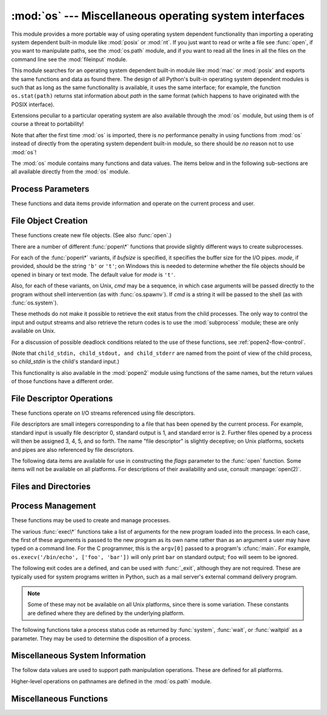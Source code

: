 
:mod:`os` --- Miscellaneous operating system interfaces
=======================================================

.. module:: os
   :synopsis: Miscellaneous operating system interfaces.


This module provides a more portable way of using operating system dependent
functionality than importing a operating system dependent built-in module like
:mod:`posix` or :mod:`nt`. If you just want to read or write a file see
:func:`open`, if you want to manipulate paths, see the :mod:`os.path`
module, and if you want to read all the lines in all the files on the
command line see the :mod:`fileinput` module.

This module searches for an operating system dependent built-in module like
:mod:`mac` or :mod:`posix` and exports the same functions and data as found
there.  The design of all Python's built-in operating system dependent modules
is such that as long as the same functionality is available, it uses the same
interface; for example, the function ``os.stat(path)`` returns stat information
about *path* in the same format (which happens to have originated with the POSIX
interface).

Extensions peculiar to a particular operating system are also available through
the :mod:`os` module, but using them is of course a threat to portability!

Note that after the first time :mod:`os` is imported, there is *no* performance
penalty in using functions from :mod:`os` instead of directly from the operating
system dependent built-in module, so there should be *no* reason not to use
:mod:`os`!

The :mod:`os` module contains many functions and data values. The items below
and in the following sub-sections are all available directly from the :mod:`os`
module.

.. % Frank Stajano <fstajano@uk.research.att.com> complained that it
.. % wasn't clear that the entries described in the subsections were all
.. % available at the module level (most uses of subsections are
.. % different); I think this is only a problem for the HTML version,
.. % where the relationship may not be as clear.
.. % 


.. exception:: error

   .. index:: module: errno

   This exception is raised when a function returns a system-related error (not for
   illegal argument types or other incidental errors). This is also known as the
   built-in exception :exc:`OSError`.  The accompanying value is a pair containing
   the numeric error code from :cdata:`errno` and the corresponding string, as
   would be printed by the C function :cfunc:`perror`.  See the module
   :mod:`errno`, which contains names for the error codes defined by the underlying
   operating system.

   When exceptions are classes, this exception carries two attributes,
   :attr:`errno` and :attr:`strerror`.  The first holds the value of the C
   :cdata:`errno` variable, and the latter holds the corresponding error message
   from :cfunc:`strerror`.  For exceptions that involve a file system path (such as
   :func:`chdir` or :func:`unlink`), the exception instance will contain a third
   attribute, :attr:`filename`, which is the file name passed to the function.


.. data:: name

   The name of the operating system dependent module imported.  The following names
   have currently been registered: ``'posix'``, ``'nt'``, ``'mac'``, ``'os2'``,
   ``'ce'``, ``'java'``, ``'riscos'``.


.. data:: path

   The corresponding operating system dependent standard module for pathname
   operations, such as :mod:`posixpath` or :mod:`macpath`.  Thus, given the proper
   imports, ``os.path.split(file)`` is equivalent to but more portable than
   ``posixpath.split(file)``.  Note that this is also an importable module: it may
   be imported directly as :mod:`os.path`.


.. _os-procinfo:

Process Parameters
------------------

These functions and data items provide information and operate on the current
process and user.


.. data:: environ

   A mapping object representing the string environment. For example,
   ``environ['HOME']`` is the pathname of your home directory (on some platforms),
   and is equivalent to ``getenv("HOME")`` in C.

   This mapping is captured the first time the :mod:`os` module is imported,
   typically during Python startup as part of processing :file:`site.py`.  Changes
   to the environment made after this time are not reflected in ``os.environ``,
   except for changes made by modifying ``os.environ`` directly.

   If the platform supports the :func:`putenv` function, this mapping may be used
   to modify the environment as well as query the environment.  :func:`putenv` will
   be called automatically when the mapping is modified.

   .. note::

      Calling :func:`putenv` directly does not change ``os.environ``, so it's better
      to modify ``os.environ``.

   .. note::

      On some platforms, including FreeBSD and Mac OS X, setting ``environ`` may cause
      memory leaks.  Refer to the system documentation for :cfunc:`putenv`.

   If :func:`putenv` is not provided, a modified copy of this mapping  may be
   passed to the appropriate process-creation functions to cause  child processes
   to use a modified environment.

   If the platform supports the :func:`unsetenv` function, you can delete items in
   this mapping to unset environment variables. :func:`unsetenv` will be called
   automatically when an item is deleted from ``os.environ``, and when
   one of the :meth:`pop` or :meth:`clear` methods is called.

   .. versionchanged:: 2.6
      Also unset environment variables when calling :meth:`os.environ.clear`
      and :meth:`os.environ.pop`.


.. function:: chdir(path)
              fchdir(fd)
              getcwd()
   :noindex:

   These functions are described in :ref:`os-file-dir`.


.. function:: ctermid()

   Return the filename corresponding to the controlling terminal of the process.
   Availability: Unix.


.. function:: getegid()

   Return the effective group id of the current process.  This corresponds to the
   'set id' bit on the file being executed in the current process. Availability:
   Unix.


.. function:: geteuid()

   .. index:: single: user; effective id

   Return the current process' effective user id. Availability: Unix.


.. function:: getgid()

   .. index:: single: process; group

   Return the real group id of the current process. Availability: Unix.


.. function:: getgroups()

   Return list of supplemental group ids associated with the current process.
   Availability: Unix.


.. function:: getlogin()

   Return the name of the user logged in on the controlling terminal of the
   process.  For most purposes, it is more useful to use the environment variable
   :envvar:`LOGNAME` to find out who the user is, or
   ``pwd.getpwuid(os.getuid())[0]`` to get the login name of the currently
   effective user ID. Availability: Unix.


.. function:: getpgid(pid)

   Return the process group id of the process with process id *pid*. If *pid* is 0,
   the process group id of the current process is returned. Availability: Unix.

   .. versionadded:: 2.3


.. function:: getpgrp()

   .. index:: single: process; group

   Return the id of the current process group. Availability: Unix.


.. function:: getpid()

   .. index:: single: process; id

   Return the current process id. Availability: Unix, Windows.


.. function:: getppid()

   .. index:: single: process; id of parent

   Return the parent's process id. Availability: Unix.


.. function:: getuid()

   .. index:: single: user; id

   Return the current process' user id. Availability: Unix.


.. function:: getenv(varname[, value])

   Return the value of the environment variable *varname* if it exists, or *value*
   if it doesn't.  *value* defaults to ``None``. Availability: most flavors of
   Unix, Windows.


.. function:: putenv(varname, value)

   .. index:: single: environment variables; setting

   Set the environment variable named *varname* to the string *value*.  Such
   changes to the environment affect subprocesses started with :func:`os.system`,
   :func:`popen` or :func:`fork` and :func:`execv`. Availability: most flavors of
   Unix, Windows.

   .. note::

      On some platforms, including FreeBSD and Mac OS X, setting ``environ`` may cause
      memory leaks. Refer to the system documentation for putenv.

   When :func:`putenv` is supported, assignments to items in ``os.environ`` are
   automatically translated into corresponding calls to :func:`putenv`; however,
   calls to :func:`putenv` don't update ``os.environ``, so it is actually
   preferable to assign to items of ``os.environ``.


.. function:: setegid(egid)

   Set the current process's effective group id. Availability: Unix.


.. function:: seteuid(euid)

   Set the current process's effective user id. Availability: Unix.


.. function:: setgid(gid)

   Set the current process' group id. Availability: Unix.


.. function:: setgroups(groups)

   Set the list of supplemental group ids associated with the current process to
   *groups*. *groups* must be a sequence, and each element must be an integer
   identifying a group. This operation is typical available only to the superuser.
   Availability: Unix.

   .. versionadded:: 2.2


.. function:: setpgrp()

   Calls the system call :cfunc:`setpgrp` or :cfunc:`setpgrp(0, 0)` depending on
   which version is implemented (if any).  See the Unix manual for the semantics.
   Availability: Unix.


.. function:: setpgid(pid, pgrp)

   Calls the system call :cfunc:`setpgid` to set the process group id of the
   process with id *pid* to the process group with id *pgrp*.  See the Unix manual
   for the semantics. Availability: Unix.


.. function:: setreuid(ruid, euid)

   Set the current process's real and effective user ids. Availability: Unix.


.. function:: setregid(rgid, egid)

   Set the current process's real and effective group ids. Availability: Unix.


.. function:: getsid(pid)

   Calls the system call :cfunc:`getsid`.  See the Unix manual for the semantics.
   Availability: Unix.

   .. versionadded:: 2.4


.. function:: setsid()

   Calls the system call :cfunc:`setsid`.  See the Unix manual for the semantics.
   Availability: Unix.


.. function:: setuid(uid)

   .. index:: single: user; id, setting

   Set the current process' user id. Availability: Unix.

.. % placed in this section since it relates to errno.... a little weak


.. function:: strerror(code)

   Return the error message corresponding to the error code in *code*.
   Availability: Unix, Windows.


.. function:: umask(mask)

   Set the current numeric umask and returns the previous umask. Availability:
   Unix, Windows.


.. function:: uname()

   .. index::
      single: gethostname() (in module socket)
      single: gethostbyaddr() (in module socket)

   Return a 5-tuple containing information identifying the current operating
   system.  The tuple contains 5 strings: ``(sysname, nodename, release, version,
   machine)``.  Some systems truncate the nodename to 8 characters or to the
   leading component; a better way to get the hostname is
   :func:`socket.gethostname`  or even
   ``socket.gethostbyaddr(socket.gethostname())``. Availability: recent flavors of
   Unix.


.. function:: unsetenv(varname)

   .. index:: single: environment variables; deleting

   Unset (delete) the environment variable named *varname*. Such changes to the
   environment affect subprocesses started with :func:`os.system`, :func:`popen` or
   :func:`fork` and :func:`execv`. Availability: most flavors of Unix, Windows.

   When :func:`unsetenv` is supported, deletion of items in ``os.environ`` is
   automatically translated into a corresponding call to :func:`unsetenv`; however,
   calls to :func:`unsetenv` don't update ``os.environ``, so it is actually
   preferable to delete items of ``os.environ``.


.. _os-newstreams:

File Object Creation
--------------------

These functions create new file objects. (See also :func:`open`.)


.. function:: fdopen(fd[, mode[, bufsize]])

   .. index:: single: I/O control; buffering

   Return an open file object connected to the file descriptor *fd*.  The *mode*
   and *bufsize* arguments have the same meaning as the corresponding arguments to
   the built-in :func:`open` function. Availability: Macintosh, Unix, Windows.

   .. versionchanged:: 2.3
      When specified, the *mode* argument must now start with one of the letters
      ``'r'``, ``'w'``, or ``'a'``, otherwise a :exc:`ValueError` is raised.

   .. versionchanged:: 2.5
      On Unix, when the *mode* argument starts with ``'a'``, the *O_APPEND* flag is
      set on the file descriptor (which the :cfunc:`fdopen` implementation already
      does on most platforms).


.. function:: popen(command[, mode[, bufsize]])

   Open a pipe to or from *command*.  The return value is an open file object
   connected to the pipe, which can be read or written depending on whether *mode*
   is ``'r'`` (default) or ``'w'``. The *bufsize* argument has the same meaning as
   the corresponding argument to the built-in :func:`open` function.  The exit
   status of the command (encoded in the format specified for :func:`wait`) is
   available as the return value of the :meth:`close` method of the file object,
   except that when the exit status is zero (termination without errors), ``None``
   is returned. Availability: Macintosh, Unix, Windows.

   .. deprecated:: 2.6
      This function is obsolete.  Use the :mod:`subprocess` module.

   .. versionchanged:: 2.0
      This function worked unreliably under Windows in earlier versions of Python.
      This was due to the use of the :cfunc:`_popen` function from the libraries
      provided with Windows.  Newer versions of Python do not use the broken
      implementation from the Windows libraries.


.. function:: tmpfile()

   Return a new file object opened in update mode (``w+b``).  The file has no
   directory entries associated with it and will be automatically deleted once
   there are no file descriptors for the file. Availability: Macintosh, Unix,
   Windows.

There are a number of different :func:`popen\*` functions that provide slightly
different ways to create subprocesses.

.. deprecated:: 2.6
   All of the :func:`popen\*` functions are obsolete. Use the :mod:`subprocess`
   module.

For each of the :func:`popen\*` variants, if *bufsize* is specified, it
specifies the buffer size for the I/O pipes. *mode*, if provided, should be the
string ``'b'`` or ``'t'``; on Windows this is needed to determine whether the
file objects should be opened in binary or text mode.  The default value for
*mode* is ``'t'``.

Also, for each of these variants, on Unix, *cmd* may be a sequence, in which
case arguments will be passed directly to the program without shell intervention
(as with :func:`os.spawnv`). If *cmd* is a string it will be passed to the shell
(as with :func:`os.system`).

These methods do not make it possible to retrieve the exit status from the child
processes.  The only way to control the input and output streams and also
retrieve the return codes is to use the :mod:`subprocess` module; these are only
available on Unix.

For a discussion of possible deadlock conditions related to the use of these
functions, see :ref:`popen2-flow-control`.


.. function:: popen2(cmd[, mode[, bufsize]])

   Executes *cmd* as a sub-process.  Returns the file objects ``(child_stdin,
   child_stdout)``.

   .. deprecated:: 2.6
      All of the :func:`popen\*` functions are obsolete. Use the :mod:`subprocess`
      module.

   Availability: Macintosh, Unix, Windows.

   .. versionadded:: 2.0


.. function:: popen3(cmd[, mode[, bufsize]])

   Executes *cmd* as a sub-process.  Returns the file objects ``(child_stdin,
   child_stdout, child_stderr)``.

   .. deprecated:: 2.6
      All of the :func:`popen\*` functions are obsolete. Use the :mod:`subprocess`
      module.

   Availability: Macintosh, Unix, Windows.

   .. versionadded:: 2.0


.. function:: popen4(cmd[, mode[, bufsize]])

   Executes *cmd* as a sub-process.  Returns the file objects ``(child_stdin,
   child_stdout_and_stderr)``.

   .. deprecated:: 2.6
      All of the :func:`popen\*` functions are obsolete. Use the :mod:`subprocess`
      module.

   Availability: Macintosh, Unix, Windows.

   .. versionadded:: 2.0

(Note that ``child_stdin, child_stdout, and child_stderr`` are named from the
point of view of the child process, so *child_stdin* is the child's standard
input.)

This functionality is also available in the :mod:`popen2` module using functions
of the same names, but the return values of those functions have a different
order.


.. _os-fd-ops:

File Descriptor Operations
--------------------------

These functions operate on I/O streams referenced using file descriptors.

File descriptors are small integers corresponding to a file that has been opened
by the current process.  For example, standard input is usually file descriptor
0, standard output is 1, and standard error is 2.  Further files opened by a
process will then be assigned 3, 4, 5, and so forth.  The name "file descriptor"
is slightly deceptive; on Unix platforms, sockets and pipes are also referenced
by file descriptors.


.. function:: close(fd)

   Close file descriptor *fd*. Availability: Macintosh, Unix, Windows.

   .. note::

      This function is intended for low-level I/O and must be applied to a file
      descriptor as returned by :func:`open` or :func:`pipe`.  To close a "file
      object" returned by the built-in function :func:`open` or by :func:`popen` or
      :func:`fdopen`, use its :meth:`close` method.


.. function:: dup(fd)

   Return a duplicate of file descriptor *fd*. Availability: Macintosh, Unix,
   Windows.


.. function:: dup2(fd, fd2)

   Duplicate file descriptor *fd* to *fd2*, closing the latter first if necessary.
   Availability: Macintosh, Unix, Windows.


.. function:: fdatasync(fd)

   Force write of file with filedescriptor *fd* to disk. Does not force update of
   metadata. Availability: Unix.


.. function:: fpathconf(fd, name)

   Return system configuration information relevant to an open file. *name*
   specifies the configuration value to retrieve; it may be a string which is the
   name of a defined system value; these names are specified in a number of
   standards (POSIX.1, Unix 95, Unix 98, and others).  Some platforms define
   additional names as well.  The names known to the host operating system are
   given in the ``pathconf_names`` dictionary.  For configuration variables not
   included in that mapping, passing an integer for *name* is also accepted.
   Availability: Macintosh, Unix.

   If *name* is a string and is not known, :exc:`ValueError` is raised.  If a
   specific value for *name* is not supported by the host system, even if it is
   included in ``pathconf_names``, an :exc:`OSError` is raised with
   :const:`errno.EINVAL` for the error number.


.. function:: fstat(fd)

   Return status for file descriptor *fd*, like :func:`stat`. Availability:
   Macintosh, Unix, Windows.


.. function:: fstatvfs(fd)

   Return information about the filesystem containing the file associated with file
   descriptor *fd*, like :func:`statvfs`. Availability: Unix.


.. function:: fsync(fd)

   Force write of file with filedescriptor *fd* to disk.  On Unix, this calls the
   native :cfunc:`fsync` function; on Windows, the MS :cfunc:`_commit` function.

   If you're starting with a Python file object *f*, first do ``f.flush()``, and
   then do ``os.fsync(f.fileno())``, to ensure that all internal buffers associated
   with *f* are written to disk. Availability: Macintosh, Unix, and Windows
   starting in 2.2.3.


.. function:: ftruncate(fd, length)

   Truncate the file corresponding to file descriptor *fd*, so that it is at most
   *length* bytes in size. Availability: Macintosh, Unix.


.. function:: isatty(fd)

   Return ``True`` if the file descriptor *fd* is open and connected to a
   tty(-like) device, else ``False``. Availability: Macintosh, Unix.


.. function:: lseek(fd, pos, how)

   Set the current position of file descriptor *fd* to position *pos*, modified by
   *how*: ``0`` to set the position relative to the beginning of the file; ``1`` to
   set it relative to the current position; ``2`` to set it relative to the end of
   the file. Availability: Macintosh, Unix, Windows.


.. function:: open(file, flags[, mode])

   Open the file *file* and set various flags according to *flags* and possibly its
   mode according to *mode*. The default *mode* is ``0777`` (octal), and the
   current umask value is first masked out.  Return the file descriptor for the
   newly opened file. Availability: Macintosh, Unix, Windows.

   For a description of the flag and mode values, see the C run-time documentation;
   flag constants (like :const:`O_RDONLY` and :const:`O_WRONLY`) are defined in
   this module too (see below).

   .. note::

      This function is intended for low-level I/O.  For normal usage, use the built-in
      function :func:`open`, which returns a "file object" with :meth:`read` and
      :meth:`write` methods (and many more).  To wrap a file descriptor in a "file
      object", use :func:`fdopen`.


.. function:: openpty()

   .. index:: module: pty

   Open a new pseudo-terminal pair. Return a pair of file descriptors ``(master,
   slave)`` for the pty and the tty, respectively. For a (slightly) more portable
   approach, use the :mod:`pty` module. Availability: Macintosh, Some flavors of
   Unix.


.. function:: pipe()

   Create a pipe.  Return a pair of file descriptors ``(r, w)`` usable for reading
   and writing, respectively. Availability: Macintosh, Unix, Windows.


.. function:: read(fd, n)

   Read at most *n* bytes from file descriptor *fd*. Return a string containing the
   bytes read.  If the end of the file referred to by *fd* has been reached, an
   empty string is returned. Availability: Macintosh, Unix, Windows.

   .. note::

      This function is intended for low-level I/O and must be applied to a file
      descriptor as returned by :func:`open` or :func:`pipe`.  To read a "file object"
      returned by the built-in function :func:`open` or by :func:`popen` or
      :func:`fdopen`, or ``sys.stdin``, use its :meth:`read` or :meth:`readline`
      methods.


.. function:: tcgetpgrp(fd)

   Return the process group associated with the terminal given by *fd* (an open
   file descriptor as returned by :func:`open`). Availability: Macintosh, Unix.


.. function:: tcsetpgrp(fd, pg)

   Set the process group associated with the terminal given by *fd* (an open file
   descriptor as returned by :func:`open`) to *pg*. Availability: Macintosh, Unix.


.. function:: ttyname(fd)

   Return a string which specifies the terminal device associated with
   file descriptor *fd*.  If *fd* is not associated with a terminal device, an
   exception is raised. Availability:Macintosh, Unix.


.. function:: write(fd, str)

   Write the string *str* to file descriptor *fd*. Return the number of bytes
   actually written. Availability: Macintosh, Unix, Windows.

   .. note::

      This function is intended for low-level I/O and must be applied to a file
      descriptor as returned by :func:`open` or :func:`pipe`.  To write a "file
      object" returned by the built-in function :func:`open` or by :func:`popen` or
      :func:`fdopen`, or ``sys.stdout`` or ``sys.stderr``, use its :meth:`write`
      method.

The following data items are available for use in constructing the *flags*
parameter to the :func:`open` function.  Some items will not be available on all
platforms.  For descriptions of their availability and use, consult
:manpage:`open(2)`.


.. data:: O_RDONLY
          O_WRONLY
          O_RDWR
          O_APPEND
          O_CREAT
          O_EXCL
          O_TRUNC

   Options for the *flag* argument to the :func:`open` function. These can be
   bit-wise OR'd together. Availability: Macintosh, Unix, Windows.


.. data:: O_DSYNC
          O_RSYNC
          O_SYNC
          O_NDELAY
          O_NONBLOCK
          O_NOCTTY
          O_SHLOCK
          O_EXLOCK

   More options for the *flag* argument to the :func:`open` function. Availability:
   Macintosh, Unix.


.. data:: O_BINARY

   Option for the *flag* argument to the :func:`open` function. This can be
   bit-wise OR'd together with those listed above. Availability: Windows.

   .. % XXX need to check on the availability of this one.


.. data:: O_NOINHERIT
          O_SHORT_LIVED
          O_TEMPORARY
          O_RANDOM
          O_SEQUENTIAL
          O_TEXT

   Options for the *flag* argument to the :func:`open` function. These can be
   bit-wise OR'd together. Availability: Windows.


.. data:: SEEK_SET
          SEEK_CUR
          SEEK_END

   Parameters to the :func:`lseek` function. Their values are 0, 1, and 2,
   respectively. Availability: Windows, Macintosh, Unix.

   .. versionadded:: 2.5


.. _os-file-dir:

Files and Directories
---------------------


.. function:: access(path, mode)

   Use the real uid/gid to test for access to *path*.  Note that most operations
   will use the effective uid/gid, therefore this routine can be used in a
   suid/sgid environment to test if the invoking user has the specified access to
   *path*.  *mode* should be :const:`F_OK` to test the existence of *path*, or it
   can be the inclusive OR of one or more of :const:`R_OK`, :const:`W_OK`, and
   :const:`X_OK` to test permissions.  Return :const:`True` if access is allowed,
   :const:`False` if not. See the Unix man page :manpage:`access(2)` for more
   information. Availability: Macintosh, Unix, Windows.

   .. note::

      Using :func:`access` to check if a user is authorized to e.g. open a file before
      actually doing so using :func:`open` creates a  security hole, because the user
      might exploit the short time interval  between checking and opening the file to
      manipulate it.

   .. note::

      I/O operations may fail even when :func:`access` indicates that they would
      succeed, particularly for operations on network filesystems which may have
      permissions semantics beyond the usual POSIX permission-bit model.


.. data:: F_OK

   Value to pass as the *mode* parameter of :func:`access` to test the existence of
   *path*.


.. data:: R_OK

   Value to include in the *mode* parameter of :func:`access` to test the
   readability of *path*.


.. data:: W_OK

   Value to include in the *mode* parameter of :func:`access` to test the
   writability of *path*.


.. data:: X_OK

   Value to include in the *mode* parameter of :func:`access` to determine if
   *path* can be executed.


.. function:: chdir(path)

   .. index:: single: directory; changing

   Change the current working directory to *path*. Availability: Macintosh, Unix,
   Windows.


.. function:: fchdir(fd)

   Change the current working directory to the directory represented by the file
   descriptor *fd*.  The descriptor must refer to an opened directory, not an open
   file. Availability: Unix.

   .. versionadded:: 2.3


.. function:: getcwd()

   Return a string representing the current working directory. Availability:
   Macintosh, Unix, Windows.


.. function:: getcwdu()

   Return a Unicode object representing the current working directory.
   Availability: Macintosh, Unix, Windows.

   .. versionadded:: 2.3


.. function:: chflags(path, flags)

   Set the flags of *path* to the numeric *flags*. *flags* may take a combination
   (bitwise OR) of the following values (as defined in the :mod:`stat` module):

   * ``UF_NODUMP``
   * ``UF_IMMUTABLE``
   * ``UF_APPEND``
   * ``UF_OPAQUE``
   * ``UF_NOUNLINK``
   * ``SF_ARCHIVED``
   * ``SF_IMMUTABLE``
   * ``SF_APPEND``
   * ``SF_NOUNLINK``
   * ``SF_SNAPSHOT``

   Availability: Macintosh, Unix.

   .. versionadded:: 2.6


.. function:: chroot(path)

   Change the root directory of the current process to *path*. Availability:
   Macintosh, Unix.

   .. versionadded:: 2.2


.. function:: chmod(path, mode)

   Change the mode of *path* to the numeric *mode*. *mode* may take one of the
   following values (as defined in the :mod:`stat` module) or bitwise or-ed
   combinations of them:


   * ``stat.S_ISUID``
   * ``stat.S_ISGID``
   * ``stat.S_ENFMT``
   * ``stat.S_ISVTX``
   * ``stat.S_IREAD``
   * ``stat.S_IWRITE``
   * ``stat.S_IEXEC``
   * ``stat.S_IRWXU``
   * ``stat.S_IRUSR``
   * ``stat.S_IWUSR``
   * ``stat.S_IXUSR``
   * ``stat.S_IRWXG``
   * ``stat.S_IRGRP``
   * ``stat.S_IWGRP``
   * ``stat.S_IXGRP``
   * ``stat.S_IRWXO``
   * ``stat.S_IROTH``
   * ``stat.S_IWOTH``
   * ``stat.S_IXOTH``

   Availability: Macintosh, Unix, Windows.

   .. note::

      Although Windows supports :func:`chmod`, you can only  set the file's read-only
      flag with it (via the ``stat.S_IWRITE``  and ``stat.S_IREAD``
      constants or a corresponding integer value).  All other bits are
      ignored.


.. function:: chown(path, uid, gid)

   Change the owner and group id of *path* to the numeric *uid* and *gid*. To leave
   one of the ids unchanged, set it to -1. Availability: Macintosh, Unix.


.. function:: lchflags(path, flags)

   Set the flags of *path* to the numeric *flags*, like :func:`chflags`, but do not
   follow symbolic links. Availability: Unix.

   .. versionadded:: 2.6


.. function:: lchown(path, uid, gid)

   Change the owner and group id of *path* to the numeric *uid* and gid. This
   function will not follow symbolic links. Availability: Macintosh, Unix.

   .. versionadded:: 2.3


.. function:: link(src, dst)

   Create a hard link pointing to *src* named *dst*. Availability: Macintosh, Unix.


.. function:: listdir(path)

   Return a list containing the names of the entries in the directory. The list is
   in arbitrary order.  It does not include the special entries ``'.'`` and
   ``'..'`` even if they are present in the directory. Availability: Macintosh,
   Unix, Windows.

   .. versionchanged:: 2.3
      On Windows NT/2k/XP and Unix, if *path* is a Unicode object, the result will be
      a list of Unicode objects.


.. function:: lstat(path)

   Like :func:`stat`, but do not follow symbolic links. Availability: Macintosh,
   Unix.


.. function:: mkfifo(path[, mode])

   Create a FIFO (a named pipe) named *path* with numeric mode *mode*.  The default
   *mode* is ``0666`` (octal).  The current umask value is first masked out from
   the mode. Availability: Macintosh, Unix.

   FIFOs are pipes that can be accessed like regular files.  FIFOs exist until they
   are deleted (for example with :func:`os.unlink`). Generally, FIFOs are used as
   rendezvous between "client" and "server" type processes: the server opens the
   FIFO for reading, and the client opens it for writing.  Note that :func:`mkfifo`
   doesn't open the FIFO --- it just creates the rendezvous point.


.. function:: mknod(filename[, mode=0600, device])

   Create a filesystem node (file, device special file or named pipe) named
   *filename*. *mode* specifies both the permissions to use and the type of node to
   be created, being combined (bitwise OR) with one of ``stat.S_IFREG``,
   ``stat.S_IFCHR``, ``stat.S_IFBLK``,
   and ``stat.S_IFIFO`` (those constants are available in :mod:`stat`).
   For ``stat.S_IFCHR`` and
   ``stat.S_IFBLK``, *device* defines the newly created device special file (probably using
   :func:`os.makedev`), otherwise it is ignored.

   .. versionadded:: 2.3


.. function:: major(device)

   Extracts the device major number from a raw device number (usually the
   :attr:`st_dev` or :attr:`st_rdev` field from :ctype:`stat`).

   .. versionadded:: 2.3


.. function:: minor(device)

   Extracts the device minor number from a raw device number (usually the
   :attr:`st_dev` or :attr:`st_rdev` field from :ctype:`stat`).

   .. versionadded:: 2.3


.. function:: makedev(major, minor)

   Composes a raw device number from the major and minor device numbers.

   .. versionadded:: 2.3


.. function:: mkdir(path[, mode])

   Create a directory named *path* with numeric mode *mode*. The default *mode* is
   ``0777`` (octal).  On some systems, *mode* is ignored.  Where it is used, the
   current umask value is first masked out. Availability: Macintosh, Unix, Windows.


.. function:: makedirs(path[, mode])

   .. index::
      single: directory; creating
      single: UNC paths; and os.makedirs()

   Recursive directory creation function.  Like :func:`mkdir`, but makes all
   intermediate-level directories needed to contain the leaf directory.  Throws an
   :exc:`error` exception if the leaf directory already exists or cannot be
   created.  The default *mode* is ``0777`` (octal).  On some systems, *mode* is
   ignored. Where it is used, the current umask value is first masked out.

   .. note::

      :func:`makedirs` will become confused if the path elements to create include
      *os.pardir*.

   .. versionadded:: 1.5.2

   .. versionchanged:: 2.3
      This function now handles UNC paths correctly.


.. function:: pathconf(path, name)

   Return system configuration information relevant to a named file. *name*
   specifies the configuration value to retrieve; it may be a string which is the
   name of a defined system value; these names are specified in a number of
   standards (POSIX.1, Unix 95, Unix 98, and others).  Some platforms define
   additional names as well.  The names known to the host operating system are
   given in the ``pathconf_names`` dictionary.  For configuration variables not
   included in that mapping, passing an integer for *name* is also accepted.
   Availability: Macintosh, Unix.

   If *name* is a string and is not known, :exc:`ValueError` is raised.  If a
   specific value for *name* is not supported by the host system, even if it is
   included in ``pathconf_names``, an :exc:`OSError` is raised with
   :const:`errno.EINVAL` for the error number.


.. data:: pathconf_names

   Dictionary mapping names accepted by :func:`pathconf` and :func:`fpathconf` to
   the integer values defined for those names by the host operating system.  This
   can be used to determine the set of names known to the system. Availability:
   Macintosh, Unix.


.. function:: readlink(path)

   Return a string representing the path to which the symbolic link points.  The
   result may be either an absolute or relative pathname; if it is relative, it may
   be converted to an absolute pathname using ``os.path.join(os.path.dirname(path),
   result)``.

   .. versionchanged:: 2.6
      If the *path* is a Unicode object the result will also be a Unicode object.

   Availability: Macintosh, Unix.


.. function:: remove(path)

   Remove the file *path*.  If *path* is a directory, :exc:`OSError` is raised; see
   :func:`rmdir` below to remove a directory.  This is identical to the
   :func:`unlink` function documented below.  On Windows, attempting to remove a
   file that is in use causes an exception to be raised; on Unix, the directory
   entry is removed but the storage allocated to the file is not made available
   until the original file is no longer in use. Availability: Macintosh, Unix,
   Windows.


.. function:: removedirs(path)

   .. index:: single: directory; deleting

   Removes directories recursively.  Works like :func:`rmdir` except that, if the
   leaf directory is successfully removed, :func:`removedirs`  tries to
   successively remove every parent directory mentioned in  *path* until an error
   is raised (which is ignored, because it generally means that a parent directory
   is not empty). For example, ``os.removedirs('foo/bar/baz')`` will first remove
   the directory ``'foo/bar/baz'``, and then remove ``'foo/bar'`` and ``'foo'`` if
   they are empty. Raises :exc:`OSError` if the leaf directory could not be
   successfully removed.

   .. versionadded:: 1.5.2


.. function:: rename(src, dst)

   Rename the file or directory *src* to *dst*.  If *dst* is a directory,
   :exc:`OSError` will be raised.  On Unix, if *dst* exists and is a file, it will
   be removed silently if the user has permission.  The operation may fail on some
   Unix flavors if *src* and *dst* are on different filesystems.  If successful,
   the renaming will be an atomic operation (this is a POSIX requirement).  On
   Windows, if *dst* already exists, :exc:`OSError` will be raised even if it is a
   file; there may be no way to implement an atomic rename when *dst* names an
   existing file. Availability: Macintosh, Unix, Windows.


.. function:: renames(old, new)

   Recursive directory or file renaming function. Works like :func:`rename`, except
   creation of any intermediate directories needed to make the new pathname good is
   attempted first. After the rename, directories corresponding to rightmost path
   segments of the old name will be pruned away using :func:`removedirs`.

   .. versionadded:: 1.5.2

   .. note::

      This function can fail with the new directory structure made if you lack
      permissions needed to remove the leaf directory or file.


.. function:: rmdir(path)

   Remove the directory *path*. Availability: Macintosh, Unix, Windows.


.. function:: stat(path)

   Perform a :cfunc:`stat` system call on the given path.  The return value is an
   object whose attributes correspond to the members of the :ctype:`stat`
   structure, namely: :attr:`st_mode` (protection bits), :attr:`st_ino` (inode
   number), :attr:`st_dev` (device), :attr:`st_nlink` (number of hard links),
   :attr:`st_uid` (user ID of owner), :attr:`st_gid` (group ID of owner),
   :attr:`st_size` (size of file, in bytes), :attr:`st_atime` (time of most recent
   access), :attr:`st_mtime` (time of most recent content modification),
   :attr:`st_ctime` (platform dependent; time of most recent metadata change on
   Unix, or the time of creation on Windows)::

      >>> import os
      >>> statinfo = os.stat('somefile.txt')
      >>> statinfo
      (33188, 422511L, 769L, 1, 1032, 100, 926L, 1105022698,1105022732, 1105022732)
      >>> statinfo.st_size
      926L
      >>>

   .. versionchanged:: 2.3
      If :func:`stat_float_times` returns true, the time values are floats, measuring
      seconds. Fractions of a second may be reported if the system supports that. On
      Mac OS, the times are always floats. See :func:`stat_float_times` for further
      discussion.

   On some Unix systems (such as Linux), the following attributes may also be
   available: :attr:`st_blocks` (number of blocks allocated for file),
   :attr:`st_blksize` (filesystem blocksize), :attr:`st_rdev` (type of device if an
   inode device). :attr:`st_flags` (user defined flags for file).

   On other Unix systems (such as FreeBSD), the following attributes may be
   available (but may be only filled out if root tries to use them): :attr:`st_gen`
   (file generation number), :attr:`st_birthtime` (time of file creation).

   On Mac OS systems, the following attributes may also be available:
   :attr:`st_rsize`, :attr:`st_creator`, :attr:`st_type`.

   On RISCOS systems, the following attributes are also available: :attr:`st_ftype`
   (file type), :attr:`st_attrs` (attributes), :attr:`st_obtype` (object type).

   .. index:: module: stat

   For backward compatibility, the return value of :func:`stat` is also accessible
   as a tuple of at least 10 integers giving the most important (and portable)
   members of the :ctype:`stat` structure, in the order :attr:`st_mode`,
   :attr:`st_ino`, :attr:`st_dev`, :attr:`st_nlink`, :attr:`st_uid`,
   :attr:`st_gid`, :attr:`st_size`, :attr:`st_atime`, :attr:`st_mtime`,
   :attr:`st_ctime`. More items may be added at the end by some implementations.
   The standard module :mod:`stat` defines functions and constants that are useful
   for extracting information from a :ctype:`stat` structure. (On Windows, some
   items are filled with dummy values.)

   .. note::

      The exact meaning and resolution of the :attr:`st_atime`, :attr:`st_mtime`, and
      :attr:`st_ctime` members depends on the operating system and the file system.
      For example, on Windows systems using the FAT or FAT32 file systems,
      :attr:`st_mtime` has 2-second resolution, and :attr:`st_atime` has only 1-day
      resolution.  See your operating system documentation for details.

   Availability: Macintosh, Unix, Windows.

   .. versionchanged:: 2.2
      Added access to values as attributes of the returned object.

   .. versionchanged:: 2.5
      Added st_gen, st_birthtime.


.. function:: stat_float_times([newvalue])

   Determine whether :class:`stat_result` represents time stamps as float objects.
   If *newvalue* is ``True``, future calls to :func:`stat` return floats, if it is
   ``False``, future calls return ints. If *newvalue* is omitted, return the
   current setting.

   For compatibility with older Python versions, accessing :class:`stat_result` as
   a tuple always returns integers.

   .. versionchanged:: 2.5
      Python now returns float values by default. Applications which do not work
      correctly with floating point time stamps can use this function to restore the
      old behaviour.

   The resolution of the timestamps (that is the smallest possible fraction)
   depends on the system. Some systems only support second resolution; on these
   systems, the fraction will always be zero.

   It is recommended that this setting is only changed at program startup time in
   the *__main__* module; libraries should never change this setting. If an
   application uses a library that works incorrectly if floating point time stamps
   are processed, this application should turn the feature off until the library
   has been corrected.


.. function:: statvfs(path)

   Perform a :cfunc:`statvfs` system call on the given path.  The return value is
   an object whose attributes describe the filesystem on the given path, and
   correspond to the members of the :ctype:`statvfs` structure, namely:
   :attr:`f_bsize`, :attr:`f_frsize`, :attr:`f_blocks`, :attr:`f_bfree`,
   :attr:`f_bavail`, :attr:`f_files`, :attr:`f_ffree`, :attr:`f_favail`,
   :attr:`f_flag`, :attr:`f_namemax`. Availability: Unix.

   .. index:: module: statvfs

   For backward compatibility, the return value is also accessible as a tuple whose
   values correspond to the attributes, in the order given above. The standard
   module :mod:`statvfs` defines constants that are useful for extracting
   information from a :ctype:`statvfs` structure when accessing it as a sequence;
   this remains useful when writing code that needs to work with versions of Python
   that don't support accessing the fields as attributes.

   .. versionchanged:: 2.2
      Added access to values as attributes of the returned object.


.. function:: symlink(src, dst)

   Create a symbolic link pointing to *src* named *dst*. Availability: Unix.


.. function:: tempnam([dir[, prefix]])

   Return a unique path name that is reasonable for creating a temporary file.
   This will be an absolute path that names a potential directory entry in the
   directory *dir* or a common location for temporary files if *dir* is omitted or
   ``None``.  If given and not ``None``, *prefix* is used to provide a short prefix
   to the filename.  Applications are responsible for properly creating and
   managing files created using paths returned by :func:`tempnam`; no automatic
   cleanup is provided. On Unix, the environment variable :envvar:`TMPDIR`
   overrides *dir*, while on Windows the :envvar:`TMP` is used.  The specific
   behavior of this function depends on the C library implementation; some aspects
   are underspecified in system documentation.

   .. warning::

      Use of :func:`tempnam` is vulnerable to symlink attacks; consider using
      :func:`tmpfile` (section :ref:`os-newstreams`) instead.

   Availability: Macintosh, Unix, Windows.


.. function:: tmpnam()

   Return a unique path name that is reasonable for creating a temporary file.
   This will be an absolute path that names a potential directory entry in a common
   location for temporary files.  Applications are responsible for properly
   creating and managing files created using paths returned by :func:`tmpnam`; no
   automatic cleanup is provided.

   .. warning::

      Use of :func:`tmpnam` is vulnerable to symlink attacks; consider using
      :func:`tmpfile` (section :ref:`os-newstreams`) instead.

   Availability: Unix, Windows.  This function probably shouldn't be used on
   Windows, though: Microsoft's implementation of :func:`tmpnam` always creates a
   name in the root directory of the current drive, and that's generally a poor
   location for a temp file (depending on privileges, you may not even be able to
   open a file using this name).


.. data:: TMP_MAX

   The maximum number of unique names that :func:`tmpnam` will generate before
   reusing names.


.. function:: unlink(path)

   Remove the file *path*.  This is the same function as :func:`remove`; the
   :func:`unlink` name is its traditional Unix name. Availability: Macintosh, Unix,
   Windows.


.. function:: utime(path, times)

   Set the access and modified times of the file specified by *path*. If *times* is
   ``None``, then the file's access and modified times are set to the current time.
   Otherwise, *times* must be a 2-tuple of numbers, of the form ``(atime, mtime)``
   which is used to set the access and modified times, respectively. Whether a
   directory can be given for *path* depends on whether the operating system
   implements directories as files (for example, Windows does not).  Note that the
   exact times you set here may not be returned by a subsequent :func:`stat` call,
   depending on the resolution with which your operating system records access and
   modification times; see :func:`stat`.

   .. versionchanged:: 2.0
      Added support for ``None`` for *times*.

   Availability: Macintosh, Unix, Windows.


.. function:: walk(top[, topdown=True [, onerror=None[, followlinks=False]]])

   .. index::
      single: directory; walking
      single: directory; traversal

   :func:`walk` generates the file names in a directory tree, by walking the tree
   either top down or bottom up. For each directory in the tree rooted at directory
   *top* (including *top* itself), it yields a 3-tuple ``(dirpath, dirnames,
   filenames)``.

   *dirpath* is a string, the path to the directory.  *dirnames* is a list of the
   names of the subdirectories in *dirpath* (excluding ``'.'`` and ``'..'``).
   *filenames* is a list of the names of the non-directory files in *dirpath*.
   Note that the names in the lists contain no path components.  To get a full path
   (which begins with *top*) to a file or directory in *dirpath*, do
   ``os.path.join(dirpath, name)``.

   If optional argument *topdown* is true or not specified, the triple for a
   directory is generated before the triples for any of its subdirectories
   (directories are generated top down).  If *topdown* is false, the triple for a
   directory is generated after the triples for all of its subdirectories
   (directories are generated bottom up).

   When *topdown* is true, the caller can modify the *dirnames* list in-place
   (perhaps using :keyword:`del` or slice assignment), and :func:`walk` will only
   recurse into the subdirectories whose names remain in *dirnames*; this can be
   used to prune the search, impose a specific order of visiting, or even to inform
   :func:`walk` about directories the caller creates or renames before it resumes
   :func:`walk` again.  Modifying *dirnames* when *topdown* is false is
   ineffective, because in bottom-up mode the directories in *dirnames* are
   generated before *dirpath* itself is generated.

   By default errors from the ``os.listdir()`` call are ignored.  If optional
   argument *onerror* is specified, it should be a function; it will be called with
   one argument, an :exc:`OSError` instance.  It can report the error to continue
   with the walk, or raise the exception to abort the walk.  Note that the filename
   is available as the ``filename`` attribute of the exception object.

   By default, :func:`walk` will not walk down into symbolic links that resolve to
   directories. Set *followlinks* to True to visit directories pointed to by
   symlinks, on systems that support them.

   .. versionadded:: 2.6
      The *followlinks* parameter.

   .. note::

      Be aware that setting *followlinks* to true can lead to infinite recursion if a
      link points to a parent directory of itself. :func:`walk` does not keep track of
      the directories it visited already.

   .. note::

      If you pass a relative pathname, don't change the current working directory
      between resumptions of :func:`walk`.  :func:`walk` never changes the current
      directory, and assumes that its caller doesn't either.

   This example displays the number of bytes taken by non-directory files in each
   directory under the starting directory, except that it doesn't look under any
   CVS subdirectory::

      import os
      from os.path import join, getsize
      for root, dirs, files in os.walk('python/Lib/email'):
          print root, "consumes",
          print sum(getsize(join(root, name)) for name in files),
          print "bytes in", len(files), "non-directory files"
          if 'CVS' in dirs:
              dirs.remove('CVS')  # don't visit CVS directories

   In the next example, walking the tree bottom up is essential: :func:`rmdir`
   doesn't allow deleting a directory before the directory is empty::

      # Delete everything reachable from the directory named in 'top',
      # assuming there are no symbolic links.
      # CAUTION:  This is dangerous!  For example, if top == '/', it
      # could delete all your disk files.
      import os
      for root, dirs, files in os.walk(top, topdown=False):
          for name in files:
              os.remove(os.path.join(root, name))
          for name in dirs:
              os.rmdir(os.path.join(root, name))

   .. versionadded:: 2.3


.. _os-process:

Process Management
------------------

These functions may be used to create and manage processes.

The various :func:`exec\*` functions take a list of arguments for the new
program loaded into the process.  In each case, the first of these arguments is
passed to the new program as its own name rather than as an argument a user may
have typed on a command line.  For the C programmer, this is the ``argv[0]``
passed to a program's :cfunc:`main`.  For example, ``os.execv('/bin/echo',
['foo', 'bar'])`` will only print ``bar`` on standard output; ``foo`` will seem
to be ignored.


.. function:: abort()

   Generate a :const:`SIGABRT` signal to the current process.  On Unix, the default
   behavior is to produce a core dump; on Windows, the process immediately returns
   an exit code of ``3``.  Be aware that programs which use :func:`signal.signal`
   to register a handler for :const:`SIGABRT` will behave differently.
   Availability: Macintosh, Unix, Windows.


.. function:: execl(path, arg0, arg1, ...)
              execle(path, arg0, arg1, ..., env)
              execlp(file, arg0, arg1, ...)
              execlpe(file, arg0, arg1, ..., env)
              execv(path, args)
              execve(path, args, env)
              execvp(file, args)
              execvpe(file, args, env)

   These functions all execute a new program, replacing the current process; they
   do not return.  On Unix, the new executable is loaded into the current process,
   and will have the same process ID as the caller.  Errors will be reported as
   :exc:`OSError` exceptions.

   The ``'l'`` and ``'v'`` variants of the :func:`exec\*` functions differ in how
   command-line arguments are passed.  The ``'l'`` variants are perhaps the easiest
   to work with if the number of parameters is fixed when the code is written; the
   individual parameters simply become additional parameters to the :func:`execl\*`
   functions.  The ``'v'`` variants are good when the number of parameters is
   variable, with the arguments being passed in a list or tuple as the *args*
   parameter.  In either case, the arguments to the child process should start with
   the name of the command being run, but this is not enforced.

   The variants which include a ``'p'`` near the end (:func:`execlp`,
   :func:`execlpe`, :func:`execvp`, and :func:`execvpe`) will use the
   :envvar:`PATH` environment variable to locate the program *file*.  When the
   environment is being replaced (using one of the :func:`exec\*e` variants,
   discussed in the next paragraph), the new environment is used as the source of
   the :envvar:`PATH` variable. The other variants, :func:`execl`, :func:`execle`,
   :func:`execv`, and :func:`execve`, will not use the :envvar:`PATH` variable to
   locate the executable; *path* must contain an appropriate absolute or relative
   path.

   For :func:`execle`, :func:`execlpe`, :func:`execve`, and :func:`execvpe` (note
   that these all end in ``'e'``), the *env* parameter must be a mapping which is
   used to define the environment variables for the new process; the :func:`execl`,
   :func:`execlp`, :func:`execv`, and :func:`execvp` all cause the new process to
   inherit the environment of the current process. Availability: Macintosh, Unix,
   Windows.


.. function:: _exit(n)

   Exit to the system with status *n*, without calling cleanup handlers, flushing
   stdio buffers, etc. Availability: Macintosh, Unix, Windows.

   .. note::

      The standard way to exit is ``sys.exit(n)``. :func:`_exit` should normally only
      be used in the child process after a :func:`fork`.

The following exit codes are a defined, and can be used with :func:`_exit`,
although they are not required.  These are typically used for system programs
written in Python, such as a mail server's external command delivery program.

.. note::

   Some of these may not be available on all Unix platforms, since there is some
   variation.  These constants are defined where they are defined by the underlying
   platform.


.. data:: EX_OK

   Exit code that means no error occurred. Availability: Macintosh, Unix.

   .. versionadded:: 2.3


.. data:: EX_USAGE

   Exit code that means the command was used incorrectly, such as when the wrong
   number of arguments are given. Availability: Macintosh, Unix.

   .. versionadded:: 2.3


.. data:: EX_DATAERR

   Exit code that means the input data was incorrect. Availability: Macintosh,
   Unix.

   .. versionadded:: 2.3


.. data:: EX_NOINPUT

   Exit code that means an input file did not exist or was not readable.
   Availability: Macintosh, Unix.

   .. versionadded:: 2.3


.. data:: EX_NOUSER

   Exit code that means a specified user did not exist. Availability: Macintosh,
   Unix.

   .. versionadded:: 2.3


.. data:: EX_NOHOST

   Exit code that means a specified host did not exist. Availability: Macintosh,
   Unix.

   .. versionadded:: 2.3


.. data:: EX_UNAVAILABLE

   Exit code that means that a required service is unavailable. Availability:
   Macintosh, Unix.

   .. versionadded:: 2.3


.. data:: EX_SOFTWARE

   Exit code that means an internal software error was detected. Availability:
   Macintosh, Unix.

   .. versionadded:: 2.3


.. data:: EX_OSERR

   Exit code that means an operating system error was detected, such as the
   inability to fork or create a pipe. Availability: Macintosh, Unix.

   .. versionadded:: 2.3


.. data:: EX_OSFILE

   Exit code that means some system file did not exist, could not be opened, or had
   some other kind of error. Availability: Macintosh, Unix.

   .. versionadded:: 2.3


.. data:: EX_CANTCREAT

   Exit code that means a user specified output file could not be created.
   Availability: Macintosh, Unix.

   .. versionadded:: 2.3


.. data:: EX_IOERR

   Exit code that means that an error occurred while doing I/O on some file.
   Availability: Macintosh, Unix.

   .. versionadded:: 2.3


.. data:: EX_TEMPFAIL

   Exit code that means a temporary failure occurred.  This indicates something
   that may not really be an error, such as a network connection that couldn't be
   made during a retryable operation. Availability: Macintosh, Unix.

   .. versionadded:: 2.3


.. data:: EX_PROTOCOL

   Exit code that means that a protocol exchange was illegal, invalid, or not
   understood. Availability: Macintosh, Unix.

   .. versionadded:: 2.3


.. data:: EX_NOPERM

   Exit code that means that there were insufficient permissions to perform the
   operation (but not intended for file system problems). Availability: Macintosh,
   Unix.

   .. versionadded:: 2.3


.. data:: EX_CONFIG

   Exit code that means that some kind of configuration error occurred.
   Availability: Macintosh, Unix.

   .. versionadded:: 2.3


.. data:: EX_NOTFOUND

   Exit code that means something like "an entry was not found". Availability:
   Macintosh, Unix.

   .. versionadded:: 2.3


.. function:: fork()

   Fork a child process.  Return ``0`` in the child, the child's process id in the
   parent. Availability: Macintosh, Unix.


.. function:: forkpty()

   Fork a child process, using a new pseudo-terminal as the child's controlling
   terminal. Return a pair of ``(pid, fd)``, where *pid* is ``0`` in the child, the
   new child's process id in the parent, and *fd* is the file descriptor of the
   master end of the pseudo-terminal.  For a more portable approach, use the
   :mod:`pty` module. Availability: Macintosh, Some flavors of Unix.


.. function:: kill(pid, sig)

   .. index::
      single: process; killing
      single: process; signalling

   Send signal *sig* to the process *pid*.  Constants for the specific signals
   available on the host platform are defined in the :mod:`signal` module.
   Availability: Macintosh, Unix.


.. function:: killpg(pgid, sig)

   .. index::
      single: process; killing
      single: process; signalling

   Send the signal *sig* to the process group *pgid*. Availability: Macintosh,
   Unix.

   .. versionadded:: 2.3


.. function:: nice(increment)

   Add *increment* to the process's "niceness".  Return the new niceness.
   Availability: Macintosh, Unix.


.. function:: plock(op)

   Lock program segments into memory.  The value of *op* (defined in
   ``<sys/lock.h>``) determines which segments are locked. Availability: Macintosh,
   Unix.


.. function:: popen(...)
              popen2(...)
              popen3(...)
              popen4(...)
   :noindex:

   Run child processes, returning opened pipes for communications.  These functions
   are described in section :ref:`os-newstreams`.


.. function:: spawnl(mode, path, ...)
              spawnle(mode, path, ..., env)
              spawnlp(mode, file, ...)
              spawnlpe(mode, file, ..., env)
              spawnv(mode, path, args)
              spawnve(mode, path, args, env)
              spawnvp(mode, file, args)
              spawnvpe(mode, file, args, env)

   Execute the program *path* in a new process.

   (Note that the :mod:`subprocess` module provides more powerful facilities for
   spawning new processes and retrieving their results; using that module is
   preferable to using these functions.)

   If *mode* is :const:`P_NOWAIT`, this function returns the process ID of the new
   process; if *mode* is :const:`P_WAIT`, returns the process's exit code if it
   exits normally, or ``-signal``, where *signal* is the signal that killed the
   process.  On Windows, the process ID will actually be the process handle, so can
   be used with the :func:`waitpid` function.

   The ``'l'`` and ``'v'`` variants of the :func:`spawn\*` functions differ in how
   command-line arguments are passed.  The ``'l'`` variants are perhaps the easiest
   to work with if the number of parameters is fixed when the code is written; the
   individual parameters simply become additional parameters to the
   :func:`spawnl\*` functions.  The ``'v'`` variants are good when the number of
   parameters is variable, with the arguments being passed in a list or tuple as
   the *args* parameter.  In either case, the arguments to the child process must
   start with the name of the command being run.

   The variants which include a second ``'p'`` near the end (:func:`spawnlp`,
   :func:`spawnlpe`, :func:`spawnvp`, and :func:`spawnvpe`) will use the
   :envvar:`PATH` environment variable to locate the program *file*.  When the
   environment is being replaced (using one of the :func:`spawn\*e` variants,
   discussed in the next paragraph), the new environment is used as the source of
   the :envvar:`PATH` variable.  The other variants, :func:`spawnl`,
   :func:`spawnle`, :func:`spawnv`, and :func:`spawnve`, will not use the
   :envvar:`PATH` variable to locate the executable; *path* must contain an
   appropriate absolute or relative path.

   For :func:`spawnle`, :func:`spawnlpe`, :func:`spawnve`, and :func:`spawnvpe`
   (note that these all end in ``'e'``), the *env* parameter must be a mapping
   which is used to define the environment variables for the new process; the
   :func:`spawnl`, :func:`spawnlp`, :func:`spawnv`, and :func:`spawnvp` all cause
   the new process to inherit the environment of the current process.

   As an example, the following calls to :func:`spawnlp` and :func:`spawnvpe` are
   equivalent::

      import os
      os.spawnlp(os.P_WAIT, 'cp', 'cp', 'index.html', '/dev/null')

      L = ['cp', 'index.html', '/dev/null']
      os.spawnvpe(os.P_WAIT, 'cp', L, os.environ)

   Availability: Unix, Windows.  :func:`spawnlp`, :func:`spawnlpe`, :func:`spawnvp`
   and :func:`spawnvpe` are not available on Windows.

   .. versionadded:: 1.6


.. data:: P_NOWAIT
          P_NOWAITO

   Possible values for the *mode* parameter to the :func:`spawn\*` family of
   functions.  If either of these values is given, the :func:`spawn\*` functions
   will return as soon as the new process has been created, with the process ID as
   the return value. Availability: Macintosh, Unix, Windows.

   .. versionadded:: 1.6


.. data:: P_WAIT

   Possible value for the *mode* parameter to the :func:`spawn\*` family of
   functions.  If this is given as *mode*, the :func:`spawn\*` functions will not
   return until the new process has run to completion and will return the exit code
   of the process the run is successful, or ``-signal`` if a signal kills the
   process. Availability: Macintosh, Unix, Windows.

   .. versionadded:: 1.6


.. data:: P_DETACH
          P_OVERLAY

   Possible values for the *mode* parameter to the :func:`spawn\*` family of
   functions.  These are less portable than those listed above. :const:`P_DETACH`
   is similar to :const:`P_NOWAIT`, but the new process is detached from the
   console of the calling process. If :const:`P_OVERLAY` is used, the current
   process will be replaced; the :func:`spawn\*` function will not return.
   Availability: Windows.

   .. versionadded:: 1.6


.. function:: startfile(path[, operation])

   Start a file with its associated application.

   When *operation* is not specified or ``'open'``, this acts like double-clicking
   the file in Windows Explorer, or giving the file name as an argument to the
   :program:`start` command from the interactive command shell: the file is opened
   with whatever application (if any) its extension is associated.

   When another *operation* is given, it must be a "command verb" that specifies
   what should be done with the file. Common verbs documented by Microsoft are
   ``'print'`` and  ``'edit'`` (to be used on files) as well as ``'explore'`` and
   ``'find'`` (to be used on directories).

   :func:`startfile` returns as soon as the associated application is launched.
   There is no option to wait for the application to close, and no way to retrieve
   the application's exit status.  The *path* parameter is relative to the current
   directory.  If you want to use an absolute path, make sure the first character
   is not a slash (``'/'``); the underlying Win32 :cfunc:`ShellExecute` function
   doesn't work if it is.  Use the :func:`os.path.normpath` function to ensure that
   the path is properly encoded for Win32. Availability: Windows.

   .. versionadded:: 2.0

   .. versionadded:: 2.5
      The *operation* parameter.


.. function:: system(command)

   Execute the command (a string) in a subshell.  This is implemented by calling
   the Standard C function :cfunc:`system`, and has the same limitations.  Changes
   to ``posix.environ``, ``sys.stdin``, etc. are not reflected in the environment
   of the executed command.

   On Unix, the return value is the exit status of the process encoded in the
   format specified for :func:`wait`.  Note that POSIX does not specify the meaning
   of the return value of the C :cfunc:`system` function, so the return value of
   the Python function is system-dependent.

   On Windows, the return value is that returned by the system shell after running
   *command*, given by the Windows environment variable :envvar:`COMSPEC`: on
   :program:`command.com` systems (Windows 95, 98 and ME) this is always ``0``; on
   :program:`cmd.exe` systems (Windows NT, 2000 and XP) this is the exit status of
   the command run; on systems using a non-native shell, consult your shell
   documentation.

   Availability: Macintosh, Unix, Windows.

   The :mod:`subprocess` module provides more powerful facilities for spawning new
   processes and retrieving their results; using that module is preferable to using
   this function.


.. function:: times()

   Return a 5-tuple of floating point numbers indicating accumulated (processor or
   other) times, in seconds.  The items are: user time, system time, children's
   user time, children's system time, and elapsed real time since a fixed point in
   the past, in that order.  See the Unix manual page :manpage:`times(2)` or the
   corresponding Windows Platform API documentation. Availability: Macintosh, Unix,
   Windows.


.. function:: wait()

   Wait for completion of a child process, and return a tuple containing its pid
   and exit status indication: a 16-bit number, whose low byte is the signal number
   that killed the process, and whose high byte is the exit status (if the signal
   number is zero); the high bit of the low byte is set if a core file was
   produced. Availability: Macintosh, Unix.


.. function:: waitpid(pid, options)

   The details of this function differ on Unix and Windows.

   On Unix: Wait for completion of a child process given by process id *pid*, and
   return a tuple containing its process id and exit status indication (encoded as
   for :func:`wait`).  The semantics of the call are affected by the value of the
   integer *options*, which should be ``0`` for normal operation.

   If *pid* is greater than ``0``, :func:`waitpid` requests status information for
   that specific process.  If *pid* is ``0``, the request is for the status of any
   child in the process group of the current process.  If *pid* is ``-1``, the
   request pertains to any child of the current process.  If *pid* is less than
   ``-1``, status is requested for any process in the process group ``-pid`` (the
   absolute value of *pid*).

   On Windows: Wait for completion of a process given by process handle *pid*, and
   return a tuple containing *pid*, and its exit status shifted left by 8 bits
   (shifting makes cross-platform use of the function easier). A *pid* less than or
   equal to ``0`` has no special meaning on Windows, and raises an exception. The
   value of integer *options* has no effect. *pid* can refer to any process whose
   id is known, not necessarily a child process. The :func:`spawn` functions called
   with :const:`P_NOWAIT` return suitable process handles.


.. function:: wait3([options])

   Similar to :func:`waitpid`, except no process id argument is given and a
   3-element tuple containing the child's process id, exit status indication, and
   resource usage information is returned.  Refer to :mod:`resource`.\
   :func:`getrusage` for details on resource usage information.  The option
   argument is the same as that provided to :func:`waitpid` and :func:`wait4`.
   Availability: Unix.

   .. versionadded:: 2.5


.. function:: wait4(pid, options)

   Similar to :func:`waitpid`, except a 3-element tuple, containing the child's
   process id, exit status indication, and resource usage information is returned.
   Refer to :mod:`resource`.\ :func:`getrusage` for details on resource usage
   information.  The arguments to :func:`wait4` are the same as those provided to
   :func:`waitpid`. Availability: Unix.

   .. versionadded:: 2.5


.. data:: WNOHANG

   The option for :func:`waitpid` to return immediately if no child process status
   is available immediately. The function returns ``(0, 0)`` in this case.
   Availability: Macintosh, Unix.


.. data:: WCONTINUED

   This option causes child processes to be reported if they have been continued
   from a job control stop since their status was last reported. Availability: Some
   Unix systems.

   .. versionadded:: 2.3


.. data:: WUNTRACED

   This option causes child processes to be reported if they have been stopped but
   their current state has not been reported since they were stopped. Availability:
   Macintosh, Unix.

   .. versionadded:: 2.3

The following functions take a process status code as returned by
:func:`system`, :func:`wait`, or :func:`waitpid` as a parameter.  They may be
used to determine the disposition of a process.


.. function:: WCOREDUMP(status)

   Returns ``True`` if a core dump was generated for the process, otherwise it
   returns ``False``. Availability: Macintosh, Unix.

   .. versionadded:: 2.3


.. function:: WIFCONTINUED(status)

   Returns ``True`` if the process has been continued from a job control stop,
   otherwise it returns ``False``. Availability: Unix.

   .. versionadded:: 2.3


.. function:: WIFSTOPPED(status)

   Returns ``True`` if the process has been stopped, otherwise it returns
   ``False``. Availability: Unix.


.. function:: WIFSIGNALED(status)

   Returns ``True`` if the process exited due to a signal, otherwise it returns
   ``False``. Availability: Macintosh, Unix.


.. function:: WIFEXITED(status)

   Returns ``True`` if the process exited using the :manpage:`exit(2)` system call,
   otherwise it returns ``False``. Availability: Macintosh, Unix.


.. function:: WEXITSTATUS(status)

   If ``WIFEXITED(status)`` is true, return the integer parameter to the
   :manpage:`exit(2)` system call.  Otherwise, the return value is meaningless.
   Availability: Macintosh, Unix.


.. function:: WSTOPSIG(status)

   Return the signal which caused the process to stop. Availability: Macintosh,
   Unix.


.. function:: WTERMSIG(status)

   Return the signal which caused the process to exit. Availability: Macintosh,
   Unix.


.. _os-path:

Miscellaneous System Information
--------------------------------


.. function:: confstr(name)

   Return string-valued system configuration values. *name* specifies the
   configuration value to retrieve; it may be a string which is the name of a
   defined system value; these names are specified in a number of standards (POSIX,
   Unix 95, Unix 98, and others).  Some platforms define additional names as well.
   The names known to the host operating system are given as the keys of the
   ``confstr_names`` dictionary.  For configuration variables not included in that
   mapping, passing an integer for *name* is also accepted. Availability:
   Macintosh, Unix.

   If the configuration value specified by *name* isn't defined, ``None`` is
   returned.

   If *name* is a string and is not known, :exc:`ValueError` is raised.  If a
   specific value for *name* is not supported by the host system, even if it is
   included in ``confstr_names``, an :exc:`OSError` is raised with
   :const:`errno.EINVAL` for the error number.


.. data:: confstr_names

   Dictionary mapping names accepted by :func:`confstr` to the integer values
   defined for those names by the host operating system. This can be used to
   determine the set of names known to the system. Availability: Macintosh, Unix.


.. function:: getloadavg()

   Return the number of processes in the system run queue averaged over the last 1,
   5, and 15 minutes or raises :exc:`OSError` if the load  average was
   unobtainable.

   .. versionadded:: 2.3


.. function:: sysconf(name)

   Return integer-valued system configuration values. If the configuration value
   specified by *name* isn't defined, ``-1`` is returned.  The comments regarding
   the *name* parameter for :func:`confstr` apply here as well; the dictionary that
   provides information on the known names is given by ``sysconf_names``.
   Availability: Macintosh, Unix.


.. data:: sysconf_names

   Dictionary mapping names accepted by :func:`sysconf` to the integer values
   defined for those names by the host operating system. This can be used to
   determine the set of names known to the system. Availability: Macintosh, Unix.

The follow data values are used to support path manipulation operations.  These
are defined for all platforms.

Higher-level operations on pathnames are defined in the :mod:`os.path` module.


.. data:: curdir

   The constant string used by the operating system to refer to the current
   directory. For example: ``'.'`` for POSIX or ``':'`` for Mac OS 9. Also
   available via :mod:`os.path`.


.. data:: pardir

   The constant string used by the operating system to refer to the parent
   directory. For example: ``'..'`` for POSIX or ``'::'`` for Mac OS 9. Also
   available via :mod:`os.path`.


.. data:: sep

   The character used by the operating system to separate pathname components, for
   example, ``'/'`` for POSIX or ``':'`` for Mac OS 9.  Note that knowing this is
   not sufficient to be able to parse or concatenate pathnames --- use
   :func:`os.path.split` and :func:`os.path.join` --- but it is occasionally
   useful. Also available via :mod:`os.path`.


.. data:: altsep

   An alternative character used by the operating system to separate pathname
   components, or ``None`` if only one separator character exists.  This is set to
   ``'/'`` on Windows systems where ``sep`` is a backslash. Also available via
   :mod:`os.path`.


.. data:: extsep

   The character which separates the base filename from the extension; for example,
   the ``'.'`` in :file:`os.py`. Also available via :mod:`os.path`.

   .. versionadded:: 2.2


.. data:: pathsep

   The character conventionally used by the operating system to separate search
   path components (as in :envvar:`PATH`), such as ``':'`` for POSIX or ``';'`` for
   Windows. Also available via :mod:`os.path`.


.. data:: defpath

   The default search path used by :func:`exec\*p\*` and :func:`spawn\*p\*` if the
   environment doesn't have a ``'PATH'`` key. Also available via :mod:`os.path`.


.. data:: linesep

   The string used to separate (or, rather, terminate) lines on the current
   platform.  This may be a single character, such as  ``'\n'`` for POSIX or
   ``'\r'`` for Mac OS, or multiple  characters, for example, ``'\r\n'`` for
   Windows. Do not use *os.linesep* as a line terminator when writing files  opened
   in text mode (the default); use a single ``'\n'`` instead,  on all platforms.


.. data:: devnull

   The file path of the null device. For example: ``'/dev/null'`` for POSIX or
   ``'Dev:Nul'`` for Mac OS 9. Also available via :mod:`os.path`.

   .. versionadded:: 2.4


.. _os-miscfunc:

Miscellaneous Functions
-----------------------


.. function:: urandom(n)

   Return a string of *n* random bytes suitable for cryptographic use.

   This function returns random bytes from an OS-specific randomness source.  The
   returned data should be unpredictable enough for cryptographic applications,
   though its exact quality depends on the OS implementation.  On a UNIX-like
   system this will query /dev/urandom, and on Windows it will use CryptGenRandom.
   If a randomness source is not found, :exc:`NotImplementedError` will be raised.

   .. versionadded:: 2.4


